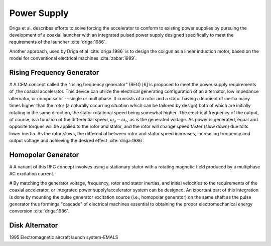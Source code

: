 ************
Power Supply
************

Driga et al. describes efforts to solve forcing the accelerator to conform to existing power supplies by pursuing the development of a coaxial launcher with an integrated pulsed power supply designed specifically to meet the requirements of the launcher :cite:`driga:1986`.

Another approach, used by Driga et al :cite:`driga:1986` is to design the coilgun as a linear induction motor, based on the model for conventional electrical machines :cite:`zabar:1989`.

Rising Frequency Generator
==========================

# A CEM concept called the "rising frequency generator" (RFG) [6] is proposed to meet the power supply requirements of ,the coaxial accelerator. This device can utilize the electrical  generating configuration of an alternator, low impedance alternator, or compulsator -- single or multiphase. It consists of a rotor and a stator having a lnoment of inertia many times higher than the rotor (a naturally occurring situation which can be tailored by design) both of which are initially rotating in the same direction, the stator rotational speed being somewhat higher. The e:ectrical frequency of the output, of course, is a function of the differential speed, :math:`\omega_s-\omega_r`, as is the generated voltage. As power is generated, equal and opposite torques will be applied to the rotor and stator, and the rotor will change speed faster (slow down) due toits lower inertia. As the rotor slows, the differential between rotor and stator speed increases, increasing frequency and output voltage and achieving the desired effect :cite:`driga:1986`. 

Homopolar Generator
===================

# A variant of this RFG concept involves using a stationary stator with a rotating magnetic field produced by a multiphase AC excitation current.

# By matching the generator voltage, frequency, rotor and stator inertias, and initial velocities to the requirements of the coaxial accelerator, or integrated power supply/accelerator system can be designed. An ixportant part of this integration is done by mounting the pulse generator excitation source (i.e., homopolar generator) on the same shaft as the pulse generator thus forminga "cascade" of electrical machines essential to obtaining the proper electromechanical energy conversion :cite:`driga:1986`.

Disk Alternator
===============

1995 Electromagnetic aircraft launch system-EMALS
